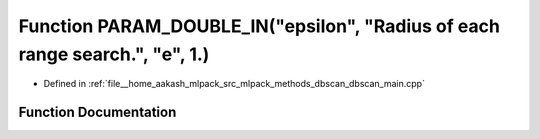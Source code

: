 .. _exhale_function_dbscan__main_8cpp_1a3f6a636e5d1568b51179dd8a6fb4735f:

Function PARAM_DOUBLE_IN("epsilon", "Radius of each range search.", "e", 1.)
============================================================================

- Defined in :ref:`file__home_aakash_mlpack_src_mlpack_methods_dbscan_dbscan_main.cpp`


Function Documentation
----------------------


.. doxygenfunction:: PARAM_DOUBLE_IN("epsilon", "Radius of each range search.", "e", 1.)
